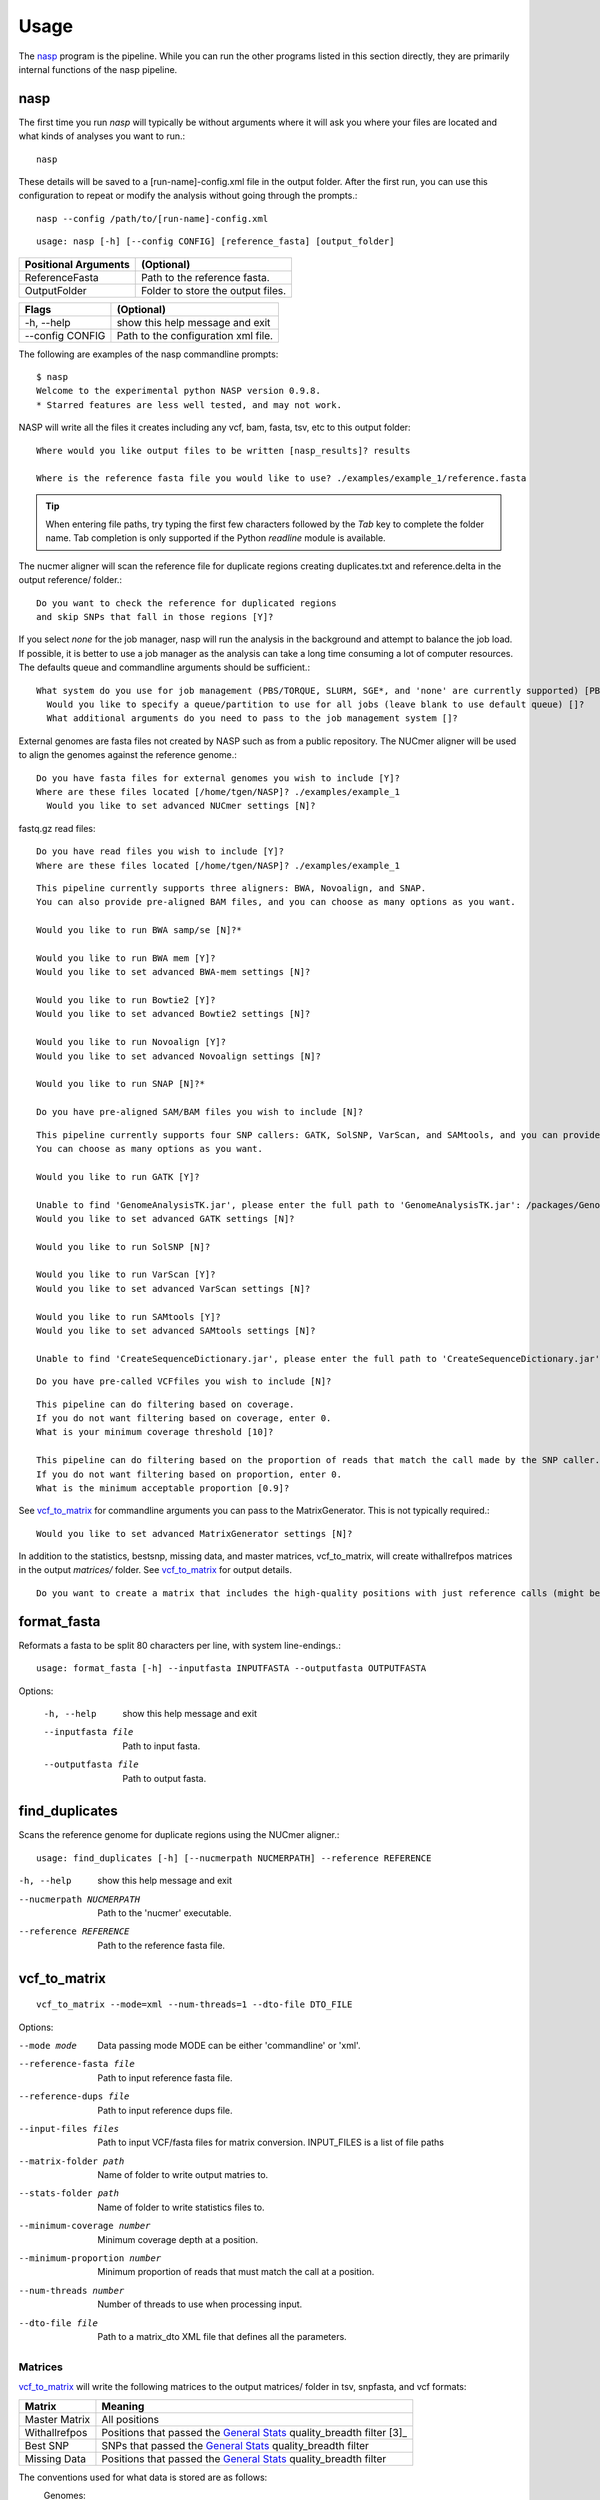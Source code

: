 =====
Usage
=====

The nasp_ program is the pipeline. While you can run the other programs listed in this section directly, they are
primarily internal functions of the nasp pipeline.

.. Internal hyperlink target
.. _nasp:

nasp
----

The first time you run `nasp` will typically be without arguments where it will ask you where your files are located and
what kinds of analyses you want to run.::

    nasp

These details will be saved to a [run-name]-config.xml file in the output folder.
After the first run, you can use this configuration to repeat or modify the analysis without going through the
prompts.::

    nasp --config /path/to/[run-name]-config.xml

::

    usage: nasp [-h] [--config CONFIG] [reference_fasta] [output_folder]

+-----------------------+------------------------------------+
| Positional Arguments  | (Optional)                         |
+=======================+====================================+
| ReferenceFasta        | Path to the reference fasta.       |
+-----------------------+------------------------------------+
| OutputFolder          | Folder to store the output files.  |
+-----------------------+------------------------------------+

+-----------------------+------------------------------------+
| Flags                 | (Optional)                         |
+=======================+====================================+
| -h, --help            | show this help message and exit    |
+-----------------------+------------------------------------+
| --config CONFIG       | Path to the configuration xml file.|
+-----------------------+------------------------------------+


The following are examples of the nasp commandline prompts::

    $ nasp
    Welcome to the experimental python NASP version 0.9.8.
    * Starred features are less well tested, and may not work.

NASP will write all the files it creates including any vcf, bam, fasta, tsv, etc to this output folder::

    Where would you like output files to be written [nasp_results]? results

    Where is the reference fasta file you would like to use? ./examples/example_1/reference.fasta

.. tip:: When entering file paths, try typing the first few characters followed by the `Tab` key to complete the folder name.
   Tab completion is only supported if the Python `readline` module is available.

The nucmer aligner will scan the reference file for duplicate regions creating duplicates.txt and reference.delta in the
output reference/ folder.::

    Do you want to check the reference for duplicated regions
    and skip SNPs that fall in those regions [Y]?

If you select `none` for the job manager, nasp will run the analysis in the background and attempt to balance the job
load. If possible, it is better to use a job manager as the analysis can take a long time consuming a lot of computer resources. The
defaults queue and commandline arguments should be sufficient.::

    What system do you use for job management (PBS/TORQUE, SLURM, SGE*, and 'none' are currently supported) [PBS]?
      Would you like to specify a queue/partition to use for all jobs (leave blank to use default queue) []?
      What additional arguments do you need to pass to the job management system []?

External genomes are fasta files not created by NASP such as from a public repository. The NUCmer aligner will be used
to align the genomes against the reference genome.::

    Do you have fasta files for external genomes you wish to include [Y]?
    Where are these files located [/home/tgen/NASP]? ./examples/example_1
      Would you like to set advanced NUCmer settings [N]?

fastq.gz read files::

    Do you have read files you wish to include [Y]?
    Where are these files located [/home/tgen/NASP]? ./examples/example_1

.. TODO: Details?

::

    This pipeline currently supports three aligners: BWA, Novoalign, and SNAP.
    You can also provide pre-aligned BAM files, and you can choose as many options as you want.

    Would you like to run BWA samp/se [N]?*

    Would you like to run BWA mem [Y]?
    Would you like to set advanced BWA-mem settings [N]?

    Would you like to run Bowtie2 [Y]?
    Would you like to set advanced Bowtie2 settings [N]?

    Would you like to run Novoalign [Y]?
    Would you like to set advanced Novoalign settings [N]?

    Would you like to run SNAP [N]?*

    Do you have pre-aligned SAM/BAM files you wish to include [N]?

.. TODO: Details?

::

    This pipeline currently supports four SNP callers: GATK, SolSNP, VarScan, and SAMtools, and you can provide VCF files.
    You can choose as many options as you want.

    Would you like to run GATK [Y]?

    Unable to find 'GenomeAnalysisTK.jar', please enter the full path to 'GenomeAnalysisTK.jar': /packages/GenomeAnalysisTK/2.7-2/GenomeAnalysisTK.jar
    Would you like to set advanced GATK settings [N]?

    Would you like to run SolSNP [N]?

    Would you like to run VarScan [Y]?
    Would you like to set advanced VarScan settings [N]?

    Would you like to run SAMtools [Y]?
    Would you like to set advanced SAMtools settings [N]?

    Unable to find 'CreateSequenceDictionary.jar', please enter the full path to 'CreateSequenceDictionary.jar': /packages/tnorth/bin/CreateSequenceDictionary.jar

.. TODO: Details?

::

    Do you have pre-called VCFfiles you wish to include [N]?

.. TODO: What does the coverage mean? What if the file format does not include coverage data (fasta)?

::

    This pipeline can do filtering based on coverage.
    If you do not want filtering based on coverage, enter 0.
    What is your minimum coverage threshold [10]?

    This pipeline can do filtering based on the proportion of reads that match the call made by the SNP caller.
    If you do not want filtering based on proportion, enter 0.
    What is the minimum acceptable proportion [0.9]?

See vcf_to_matrix_ for commandline arguments you can pass to the MatrixGenerator. This is not typically required.::

    Would you like to set advanced MatrixGenerator settings [N]?

In addition to the statistics, bestsnp, missing data, and master matrices, vcf_to_matrix, will create withallrefpos
matrices in the output `matrices/` folder. See vcf_to_matrix_ for output details.

.. _create_withallrefpos_matrix_prompt:

::

    Do you want to create a matrix that includes the high-quality positions with just reference calls (might be big and slow) [N]?

format_fasta
------------
Reformats a fasta to be split 80 characters per line, with system line-endings.::

    usage: format_fasta [-h] --inputfasta INPUTFASTA --outputfasta OUTPUTFASTA

Options:

    -h, --help  show this help message and exit
    --inputfasta file  Path to input fasta.
    --outputfasta file  Path to output fasta.

find_duplicates
---------------
Scans the reference genome for duplicate regions using the NUCmer aligner.::

    usage: find_duplicates [-h] [--nucmerpath NUCMERPATH] --reference REFERENCE


-h, --help  show this help message and exit
--nucmerpath NUCMERPATH  Path to the 'nucmer' executable.
--reference REFERENCE  Path to the reference fasta file.

.. Internal hyperlink target
.. _vcf_to_matrix:

vcf_to_matrix
-------------

::

    vcf_to_matrix --mode=xml --num-threads=1 --dto-file DTO_FILE

.. TODO: Is there a delimiter between the --input-files flag list of INPUT_FILES?

Options:

.. foo -h, --help  show this help message and exit.

--mode mode  Data passing mode
       MODE  can be either 'commandline' or 'xml'.
--reference-fasta file  Path to input reference fasta file.
--reference-dups file  Path to input reference dups file.
--input-files files  Path to input VCF/fasta files for matrix conversion.
              INPUT_FILES is a list of file paths
--matrix-folder path  Name of folder to write output matries to.
--stats-folder path  Name of folder to write statistics files to.
--minimum-coverage number  Minimum coverage depth at a position.
--minimum-proportion number  Minimum proportion of reads that must match the call at a position.
--num-threads number  Number of threads to use when processing input.
--dto-file file  Path to a matrix_dto XML file that defines all the parameters.

Matrices
~~~~~~~~

vcf_to_matrix_ will write the following matrices to the output matrices/ folder in tsv, snpfasta, and vcf formats:

+-----------------------+-------------------------------------------------------------------------+
| Matrix                | Meaning                                                                 |
+=======================+=========================================================================+
| Master Matrix         | All positions                                                           |
+-----------------------+-------------------------------------------------------------------------+
| Withallrefpos         | Positions that passed the `General Stats`_ quality_breadth filter [3]_  |
+-----------------------+-------------------------------------------------------------------------+
| Best SNP              | SNPs that passed the `General Stats`_ quality_breadth filter            |
+-----------------------+-------------------------------------------------------------------------+
| Missing Data          | Positions that passed the `General Stats`_ quality_breadth filter       |
+-----------------------+-------------------------------------------------------------------------+

.. NOTE: The double underscore is an anonymous link to the _create_withallrefpos_matrix_prompt anchor. This trick was
    used so the anchor could be verbose, but not the displayed link. The anonymous reference should be kept close to its
    target because it is order sensitive.

.. __: _create_withallrefpos_matrix_prompt

.. [3]: Created only if requested in the prompts__.

.. image:: images/MatricesVennDiagram.png
   :alt: vcf_to_matrix output matrices venn diagram
   :width: 50 %
   :align: right

The conventions used for what data is stored are as follows:
    Genomes:
        - A, C, G, T, U:  The respective call.
        - N:  Called "N" according to upstream analysis tools.
        - X:  Not called by upstream analysis tools.
        - . or empty string:  A deletion relative to reference.
        - String of length >1:  An insertion relative to reference.
        - Any other single letter:  A degeneracy.

    Duplicate region data:
        - 0:  Position not in a region that is duplicated within the reference.
        - 1:  Position is in a region that is duplicated.
        - \-:  Duplicate checking at this position was skipped by the user.

    Filters:
        - Y:  This position passed its filter.
        - N:  This position failed its filter.
        - ?:  The filter could not be checked, and so the position is assumed to have failed.
        - `-`:  The filter was not applicable, or skipped, or could not be checked for a known reason, and so is assumed to have passed.

Statistics
~~~~~~~~~~

vcf_to_matrix_ collects sample analysis statistics and stores them as TSV files in the output statistics/ folder.
The tables below list and describe their columns.

General Stats include statistics gathered for all samples relative to the reference genome.

.. Internal hyperlink target

.. _General Stats:

+--------------------------------+-------------------------------------------------------------------------------------+
| general_stats.tsv              | Descriptions                                                                        |
+================================+=====================================================================================+
| Contig                         | The contig name defined by its source file.                                         |
+--------------------------------+-------------------------------------------------------------------------------------+
| reference_length               | Total number of positions found in the the reference genome.                        |
+--------------------------------+-------------------------------------------------------------------------------------+
| reference_clean                | Number of positions called A/C/G/T in the reference genome.                         |
+--------------------------------+-------------------------------------------------------------------------------------+
| reference_clean (%)            | Percentage of above.                                                                |
+--------------------------------+-------------------------------------------------------------------------------------+
| reference_duplicated           | Number of reference contig positions in a duplicated region.                        |
+--------------------------------+-------------------------------------------------------------------------------------+
| reference_duplicated (%)       | Percent of the reference contig                                                     |
+--------------------------------+-------------------------------------------------------------------------------------+
| all_called                     | Number of positions where the base was called A/C/G/T in all samples.               |
+--------------------------------+-------------------------------------------------------------------------------------+
| all_called (%)                 | Percentage of above.                                                                |
+--------------------------------+-------------------------------------------------------------------------------------+
| all_passed_coverage            | Number of positions that passed the coverage filter in all samples. [1]_            |
+--------------------------------+-------------------------------------------------------------------------------------+
| all_passed_coverage (%)        | Percentage of above.                                                                |
+--------------------------------+-------------------------------------------------------------------------------------+
| all_passed_proportion          | Maximum number of positions that passed the proportion filter in all samples. [1]_  |
+--------------------------------+-------------------------------------------------------------------------------------+
| all_passed_proportion (%)      | Percentage of above.                                                                |
+--------------------------------+-------------------------------------------------------------------------------------+
| all_passed_consensus           | Number of positions where all analyses agreed for all samples.                      |
+--------------------------------+-------------------------------------------------------------------------------------+
| all_passed_consensus (%)       | Percent of positions where all samples matched the reference contig.                |
+--------------------------------+-------------------------------------------------------------------------------------+
| quality_breadth                | Number of positions called A/C/G/T and passed all filters for all samples.          |
+--------------------------------+-------------------------------------------------------------------------------------+
| quality_breadth (%)            | Percentage of above.                                                                |
+--------------------------------+-------------------------------------------------------------------------------------+
| any_snps                       | Number of positions that had a SNP called A/C/G/T in any sample.                    |
+--------------------------------+-------------------------------------------------------------------------------------+
| any_snps (%)                   | Percentage of above.                                                                |
+--------------------------------+-------------------------------------------------------------------------------------+
| best_snps                      | Number of positions that had a confident SNP called A/C/G/T in any sample.          |
+--------------------------------+-------------------------------------------------------------------------------------+
| best_snps (%)                  | Percentage of above.                                                                |
+--------------------------------+-------------------------------------------------------------------------------------+

Sample Stats include statistics for each sample/analysis combination.

.. TODO: explain the rows: [any], [all], and analysis

+--------------------------------+-------------------------------------------------------------------------------------+
| sample_stats.tsv               | Column Descriptions                                                                 |
+================================+=====================================================================================+
| Sample                         | Sample name based on the filename.                                                  |
+--------------------------------+-------------------------------------------------------------------------------------+
| Sample::Analysis               | Sample/Aligner/SNP Caller combination.                                              |
+--------------------------------+-------------------------------------------------------------------------------------+
| was_called                     | Number of positions called A/C/G/T.                                                 |
+--------------------------------+-------------------------------------------------------------------------------------+
| was_called (%)                 | Percentage of above.                                                                |
+--------------------------------+-------------------------------------------------------------------------------------+
| passed_coverage_filter         | Number of positions that passed the coverage filter. [1]_                           |
+--------------------------------+-------------------------------------------------------------------------------------+
| passed_coverage_filter (%)     | Percentage of above.                                                                |
+--------------------------------+-------------------------------------------------------------------------------------+
| passed_proportion_filter       | Number of positions that passed the proportion filter. [1]_                         |
+--------------------------------+-------------------------------------------------------------------------------------+
| passed_proportion_filter (%)   | Percentage of above.                                                                |
+--------------------------------+-------------------------------------------------------------------------------------+
| quality_breadth                | Number of positions called A/C/G/T and passed all filters. [1]_                     |
+--------------------------------+-------------------------------------------------------------------------------------+
| quality_breadth (%)            | Percentage of above.                                                                |
+--------------------------------+-------------------------------------------------------------------------------------+
| called_reference               | Number of positions that matched the reference.                                     |
+--------------------------------+-------------------------------------------------------------------------------------+
| called_reference (%)           | Percentage of above.                                                                |
+--------------------------------+-------------------------------------------------------------------------------------+
| called_snp                     | Number of positions that differed from the reference.                               |
+--------------------------------+-------------------------------------------------------------------------------------+
| called_snp (%)                 | Percentage of above.                                                                |
+--------------------------------+-------------------------------------------------------------------------------------+
| called_dgen                    | Number of positions not called A/C/G/T. [2]_                                        |
+--------------------------------+-------------------------------------------------------------------------------------+
| called_dgen (%)                | Percentage of above.                                                                |
+--------------------------------+-------------------------------------------------------------------------------------+

.. [1] If the filter could not be checked for a known reason, such as with a FASTA file, it is assumed to have passed.
.. [2] Includes degeneracies, unknown, and uncalled

The pseudo-flowcharts below reflect relationships between the statistics where each terminal node is a statistics column.
Click the image to view it in detail.

.. NOTE: By setting the width to 99% the image will be as large as possible, yet still wrapped by link tags when rendered
    as an HTML page so the user can click the image to view it in detail.

.. image:: images/StatisticsFlowchart.png
   :alt: Relationship flowchart between the statistics
   :width: 99 %

.. image:: images/StatisticsFlowchartFilters.png
   :alt: Relationship flowchart between the statistics filters
   :width: 99 %

Example Statistics
~~~~~~~~~~~~~~~~~~

.. csv-table:: general_stats.tsv
   :header: "Contig", "reference_length", "reference_clean", "reference_clean (%)", "reference_duplicated", "reference_duplicated (%)", "all_called", "all_called (%)", "all_passed_coverage", "all_passed_coverage (%)", "all_passed_proportion", "all_passed_proportion (%)", "all_passed_consensus", "all_passed_consensus (%)", "quality_breadth", "quality_breadth (%)", "any_snps", "any_snps (%)", "best_snps", "best_snps (%)"

    "Whole Genome", "3977", "3977", "100.00%", "0", "0.00%", "3974", "99.92%", "3974", "99.92%", "3973", "99.90%", "3973", "99.90%", "3973", "99.90%", "5", "0.13%", "5", "0.13%"
    "500WT1_test", "3977", "3977", "100.00%", "0", "0.00%", "3974", "99.92%", "3974", "99.92%", "3973", "99.90%", "3973", "99.90%", "3973", "99.90%", "5", "0.13%", "5", "0.13%"

The [any] and [all] rows track statistics collected for any and all analysis combinations on each sample. The first two
[any] and [all] rows are special because they track statistics collected for any and all analysis combinations for all
samples.

.. csv-table:: sample_stats.tsv
   :header: "Sample", "Sample::Analysis", "was_called", "was_called (%)", "passed_coverage_filter", "passed_coverage_filter (%)", "passed_proportion_filter", "passed_proportion_filter (%)", "quality_breadth", "quality_breadth (%)", "called_reference", "called_reference (%)", "called_snp", "called_snp (%)", "called_degen", "called_degen (%)"

   "[any]", "", "3974", "99.92%", "3974", "99.92%", "3973", "99.90%", "3973", "99.90%", "3968", "99.77%", "5", "0.13%", "0", "0.00%"
   "[all]", "", "3974", "99.92%", "3974", "99.92%", "3973", "99.90%", "3973", "99.90%", "3968", "99.77%", "5", "0.13%", "0", "0.00%"
   "", "", "", "", "", "", "", "", "", "", "", "", "", ""
   "example_1_L001", "[any]", "3974", "99.92%", "3974", "99.92%", "3973", "99.90%", "3973", "99.90%", "3968", "99.77%", "5", "0.13%", "0", "0.00%"
   "example_1_L001", "[all]", "3974", "99.92%", "3974", "99.92%", "3973", "99.90%", "3973", "99.90%", "3968", "99.77%", "5", "0.13%", "0", "0.00%"
   "example_1_L001", "example_1_L001::Bowtie2,GATK", "3974", "99.92%", "3974", "99.92%", "3973", "99.90%", "3973", "99.90%", "3968", "99.77%", "5", "0.13%", "0", "0.00%"

Running NASP with the example data and default options on a PBS cluster results in the following output.::

    nasp_results
    ├── bowtie2
    │   ├── example_1_L001-bowtie2.bam
    │   ├── example_1_L001-bowtie2.bam.bai
    │   ├── example_1_L001-bowtie2.mpileup
    │   ├── nasp_bowtie2_example_1_L001.e293242
    │   └── nasp_bowtie2_example_1_L001.o293242
    ├── bwamem
    │   ├── example_1_L001-bwamem.bam
    │   ├── example_1_L001-bwamem.bam.bai
    │   ├── example_1_L001-bwamem.mpileup
    │   ├── nasp_bwamem_example_1_L001.e293241
    │   └── nasp_bwamem_example_1_L001.o293241
    ├── external
    │   ├── example_1.delta
    │   ├── example_1.fasta
    │   ├── example_1.filtered.delta
    │   ├── example_1.frankenfasta
    │   ├── nasp_AssemblyImporter_example_1.e293240
    │   └── nasp_AssemblyImporter_example_1.o293240
    ├── gatk
    │   ├── example_1_L001-bowtie2-gatk.vcf
    │   ├── example_1_L001-bowtie2-gatk.vcf.idx
    │   ├── example_1_L001-bwamem-gatk.vcf
    │   ├── example_1_L001-bwamem-gatk.vcf.idx
    │   ├── example_1_L001-novo-gatk.vcf
    │   ├── example_1_L001-novo-gatk.vcf.idx
    │   ├── nasp_gatk_example_1_L001-bowtie2.e293247
    │   ├── nasp_gatk_example_1_L001-bowtie2.o293247
    │   ├── nasp_gatk_example_1_L001-bwamem.e293244
    │   ├── nasp_gatk_example_1_L001-bwamem.o293244
    │   ├── nasp_gatk_example_1_L001-novo.e293250
    │   └── nasp_gatk_example_1_L001-novo.o293250
    ├── matrices
    │   ├── bestsnp_matrix.snpfasta
    │   ├── bestsnp_matrix.tsv
    │   ├── bestsnp_matrix.vcf
    │   ├── master_matrix.tsv
    │   ├── missingdata_matrix.snpfasta
    │   ├── missingdata_matrix.tsv
    │   └── missingdata_matrix.vcf
    ├── matrix_dto.xml
    ├── nasp_matrix.e293253
    ├── nasp_matrix.o293253
    ├── novo
    │   ├── example_1_L001-novo.bam
    │   ├── example_1_L001-novo.bam.bai
    │   ├── example_1_L001-novo.mpileup
    │   ├── nasp_novo_example_1_L001.e293243
    │   └── nasp_novo_example_1_L001.o293243
    ├── reference
    │   ├── duplicates.txt
    │   ├── nasp_DupFinder.e293239
    │   ├── nasp_DupFinder.o293239
    │   ├── nasp_index.e293238
    │   ├── nasp_index.o293238
    │   ├── reference.1.bt2
    │   ├── reference.2.bt2
    │   ├── reference.3.bt2
    │   ├── reference.4.bt2
    │   ├── reference.delta
    │   ├── reference.dict
    │   ├── reference.fasta
    │   ├── reference.fasta.amb
    │   ├── reference.fasta.ann
    │   ├── reference.fasta.bwt
    │   ├── reference.fasta.fai
    │   ├── reference.fasta.idx
    │   ├── reference.fasta.pac
    │   ├── reference.fasta.sa
    │   ├── reference.rev.1.bt2
    │   └── reference.rev.2.bt2
    ├── nasp_results-config.xml
    ├── runlog.txt
    ├── samtools
    │   ├── example_1_L001-bowtie2-samtools.vcf
    │   ├── example_1_L001-bwamem-samtools.vcf
    │   ├── example_1_L001-novo-samtools.vcf
    │   ├── nasp_samtools_example_1_L001-bowtie2.e293249
    │   ├── nasp_samtools_example_1_L001-bowtie2.o293249
    │   ├── nasp_samtools_example_1_L001-bwamem.e293246
    │   ├── nasp_samtools_example_1_L001-bwamem.o293246
    │   ├── nasp_samtools_example_1_L001-novo.e293252
    │   └── nasp_samtools_example_1_L001-novo.o293252
    ├── statistics
    │   ├── general_stats.tsv
    │   └── sample_stats.tsv
    └── varscan
        ├── example_1_L001-bowtie2-varscan.vcf
        ├── example_1_L001-bowtie2.txt
        ├── example_1_L001-bwamem-varscan.vcf
        ├── example_1_L001-bwamem.txt
        ├── example_1_L001-novo-varscan.vcf
        ├── example_1_L001-novo.txt
        ├── nasp_varscan_example_1_L001-bowtie2.e293248
        ├── nasp_varscan_example_1_L001-bowtie2.o293248
        ├── nasp_varscan_example_1_L001-bwamem.e293245
        ├── nasp_varscan_example_1_L001-bwamem.o293245
        ├── nasp_varscan_example_1_L001-novo.e293251
        └── nasp_varscan_example_1_L001-novo.o293251

Most of the files are either from the external analysis programs or STDIN and STDOUT files created by the PBS cluster
for each job. The files in this example created directly by NASP include:

- The matrices and statistics folders from vcf_to_matrix_
- runlog.txt which includes the terminal commands used to run the external analysis programs
- nasp_results-config.xml
- matrix_dto.xml
- reference/duplicates.txt
- external/example_1.frankenfasta

The other files are organized into folders based on the analysis tool used to create them.
